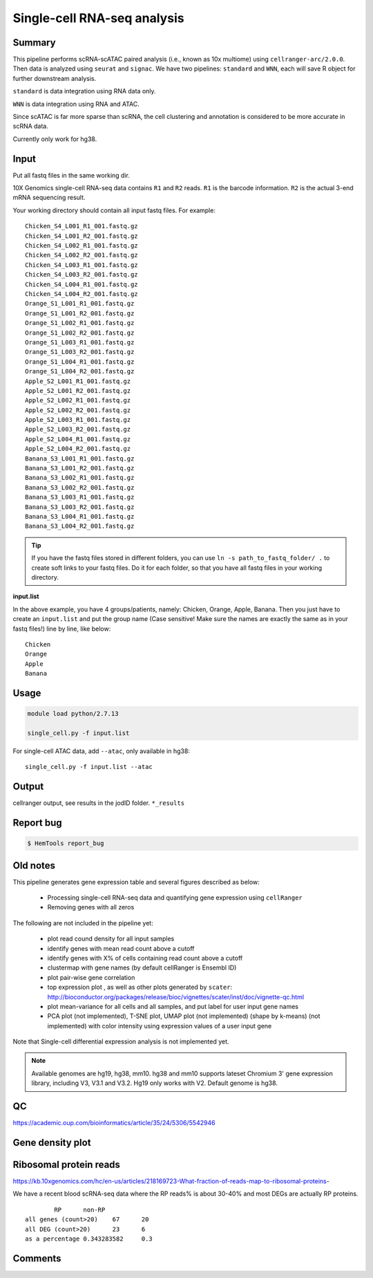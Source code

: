 Single-cell RNA-seq analysis
============================

Summary
^^^^^^^

This pipeline performs scRNA-scATAC paired analysis (i.e., known as 10x multiome) using ``cellranger-arc/2.0.0``. Then data is analyzed using ``seurat`` and ``signac``. We have two pipelines: ``standard`` and ``WNN``, each will save R object for further downstream analysis.

``standard`` is data integration using RNA data only.

``WNN`` is data integration using RNA and ATAC.

Since scATAC is far more sparse than scRNA, the cell clustering and annotation is considered to be more accurate in scRNA data.

Currently only work for hg38.


Input
^^^^^

Put all fastq files in the same working dir.

10X Genomics single-cell RNA-seq data contains ``R1`` and ``R2`` reads. ``R1`` is the barcode information. ``R2`` is the actual 3-end mRNA sequencing result.

Your working directory should contain all input fastq files. For example:

::

	Chicken_S4_L001_R1_001.fastq.gz
	Chicken_S4_L001_R2_001.fastq.gz
	Chicken_S4_L002_R1_001.fastq.gz
	Chicken_S4_L002_R2_001.fastq.gz
	Chicken_S4_L003_R1_001.fastq.gz
	Chicken_S4_L003_R2_001.fastq.gz
	Chicken_S4_L004_R1_001.fastq.gz
	Chicken_S4_L004_R2_001.fastq.gz
	Orange_S1_L001_R1_001.fastq.gz
	Orange_S1_L001_R2_001.fastq.gz
	Orange_S1_L002_R1_001.fastq.gz
	Orange_S1_L002_R2_001.fastq.gz
	Orange_S1_L003_R1_001.fastq.gz
	Orange_S1_L003_R2_001.fastq.gz
	Orange_S1_L004_R1_001.fastq.gz
	Orange_S1_L004_R2_001.fastq.gz
	Apple_S2_L001_R1_001.fastq.gz
	Apple_S2_L001_R2_001.fastq.gz
	Apple_S2_L002_R1_001.fastq.gz
	Apple_S2_L002_R2_001.fastq.gz
	Apple_S2_L003_R1_001.fastq.gz
	Apple_S2_L003_R2_001.fastq.gz
	Apple_S2_L004_R1_001.fastq.gz
	Apple_S2_L004_R2_001.fastq.gz
	Banana_S3_L001_R1_001.fastq.gz
	Banana_S3_L001_R2_001.fastq.gz
	Banana_S3_L002_R1_001.fastq.gz
	Banana_S3_L002_R2_001.fastq.gz
	Banana_S3_L003_R1_001.fastq.gz
	Banana_S3_L003_R2_001.fastq.gz
	Banana_S3_L004_R1_001.fastq.gz
	Banana_S3_L004_R2_001.fastq.gz

.. tip:: If you have the fastq files stored in different folders, you can use ``ln -s path_to_fastq_folder/ .`` to create soft links to your fastq files. Do it for each folder, so that you have all fastq files in your working directory.

**input.list**

In the above example, you have 4 groups/patients, namely: Chicken, Orange, Apple, Banana. Then you just have to create an ``input.list`` and put the group name (Case sensitive! Make sure the names are exactly the same as in your fastq files!) line by line, like below:

::

	Chicken
	Orange
	Apple
	Banana


Usage
^^^^^

.. code:: bash

    module load python/2.7.13

    single_cell.py -f input.list


For single-cell ATAC data, add ``--atac``, only available in hg38:

::

	single_cell.py -f input.list --atac

Output
^^^^^^

cellranger output, see results in the jodID folder. ``*_results``

Report bug
^^^^^^^^^^

.. code:: bash

    $ HemTools report_bug



Old notes
^^^^^




This pipeline generates gene expression table and several figures described as below:

 - Processing single-cell RNA-seq data and quantifying gene expression using ``cellRanger``
 - Removing genes with all zeros

The following are not included in the pipeline yet:

 - plot read cound density for all input samples
 - identify genes with mean read count above a cutoff
 - identify genes with X% of cells containing read count above a cutoff
 - clustermap with gene names (by default cellRanger is Ensembl ID)
 - plot pair-wise gene correlation
 - top expression plot , as well as other plots generated by ``scater``: http://bioconductor.org/packages/release/bioc/vignettes/scater/inst/doc/vignette-qc.html
 - plot mean-variance for all cells and all samples, and put label for user input gene names
 - PCA plot (not implemented), T-SNE plot, UMAP plot (not implemented) (shape by k-means) (not implemented) with color intensity using expression values of a user input gene


Note that Single-cell differential expression analysis is not implemented yet.

.. note:: Available genomes are hg19, hg38, mm10. hg38 and mm10 supports lateset Chromium 3' gene expression library, including V3, V3.1 and V3.2. Hg19 only works with V2. Default genome is hg38.

QC
^^^^^

https://academic.oup.com/bioinformatics/article/35/24/5306/5542946



Gene density plot
^^^^^^^^^




Ribosomal protein reads
^^^^^^^^^^^^^^^^

https://kb.10xgenomics.com/hc/en-us/articles/218169723-What-fraction-of-reads-map-to-ribosomal-proteins-

We have a recent blood scRNA-seq data where the RP reads% is about 30-40% and most DEGs are actually RP proteins.

::

		RP	non-RP
	all genes (count>20)	67	20
	all DEG (count>20)	23	6
	as a percentage	0.343283582	0.3



Comments
^^^^^^^^

.. disqus::
    :disqus_identifier: NGS_pipelines




















